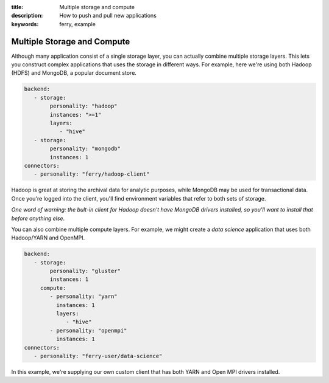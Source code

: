 :title: Multiple storage and compute
:description: How to push and pull new applications
:keywords: ferry, example 

.. _multiple:

Multiple Storage and Compute
============================

Although many application consist of a single storage layer, you can actually combine
multiple storage layers. This lets you construct complex applications that uses the
storage in different ways. For example, here we're using both Hadoop (HDFS) and
MongoDB, a popular document store.  

.. code-block:: yaml

    backend:
       - storage:
            personality: "hadoop"
            instances: ">=1"
            layers:
               - "hive"
       - storage:
            personality: "mongodb"
            instances: 1
    connectors:
       - personality: "ferry/hadoop-client"

Hadoop is great at storing the archival data for analytic purposes, while MongoDB
may be used for transactional data. Once you're logged into the client, you'll find
environment variables that refer to both sets of storage. 

*One word of warning: the bult-in client for Hadoop doesn't have MongoDB drivers installed, so you'll want to install that before anything else*. 

You can also combine multiple compute layers. For example, we might create a *data science* application that uses both Hadoop/YARN and OpenMPI. 

.. code-block:: yaml

    backend:
       - storage:
            personality: "gluster"
            instances: 1
         compute:
            - personality: "yarn"
              instances: 1
              layers: 
                 - "hive"
            - personality: "openmpi"
              instances: 1
    connectors:
       - personality: "ferry-user/data-science"

In this example, we're supplying our own custom client that has both YARN and Open MPI drivers installed. 
